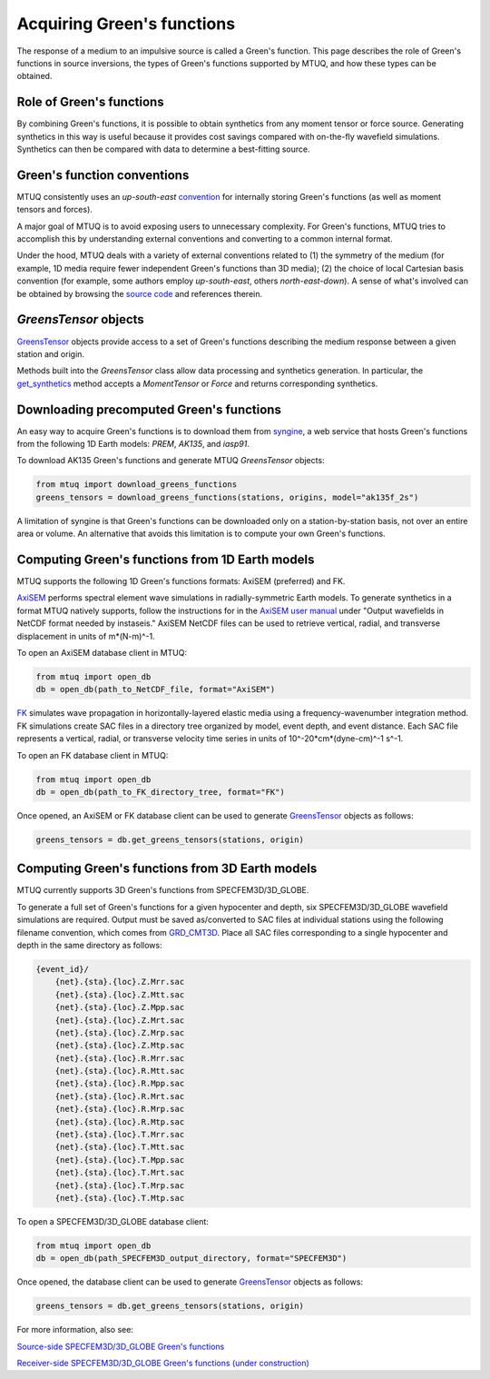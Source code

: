 
Acquiring Green's functions
===========================

The response of a medium to an impulsive source is called a Green's function.  This page describes the role of Green's functions in source inversions, the types of Green's functions supported by MTUQ, and how these types can be obtained.


Role of Green's functions
-------------------------

By combining Green's functions, it is possible to obtain synthetics from any moment tensor or force source.  Generating synthetics in this way is useful because it provides cost savings compared with on-the-fly wavefield simulations. Synthetics can then be compared with data to determine a best-fitting source.


Green's function conventions
----------------------------

MTUQ consistently uses an `up-south-east` `convention <https://docs.obspy.org/packages/autogen/obspy.imaging.mopad_wrapper.beach.html#supported-basis-systems>`_ for internally storing Green's functions (as well as moment tensors and forces).

A major goal of MTUQ is to avoid exposing users to unnecessary complexity. For Green's functions, MTUQ tries to accomplish this by understanding external conventions and converting to a common internal format. 

Under the hood, MTUQ deals with a variety of external conventions related to (1) the symmetry of the medium (for example, 1D media require fewer independent Green's functions than 3D media); (2) the choice of local Cartesian basis convention (for example, some authors employ `up-south-east`, others `north-east-down`). A sense of what's involved can be obtained by browsing the `source code <https://github.com/uafgeotools/mtuq/tree/master/mtuq/greens_tensor>`_ and references therein.



`GreensTensor` objects
----------------------

`GreensTensor <https://uafgeotools.github.io/mtuq/library/generated/mtuq.GreensTensor.html>`_ objects provide access to a set of Green's functions describing the medium response between a given station and origin.  

Methods built into the `GreensTensor` class allow data processing and synthetics generation.  In particular, the `get_synthetics <https://uafgeotools.github.io/mtuq/library/generated/mtuq.GreensTensor.get_synthetics.html#mtuq.GreensTensor.get_synthetics>`_ method accepts a `MomentTensor` or `Force` and returns corresponding synthetics.



Downloading precomputed Green's functions
-----------------------------------------

An easy way to acquire Green's functions is to download them from `syngine <http://ds.iris.edu/ds/products/syngine/>`_, a web service that hosts Green's functions from the following 1D Earth models: `PREM`, `AK135`, and `iasp91`.

To download AK135 Green's functions and generate MTUQ `GreensTensor` objects:

.. code ::

   from mtuq import download_greens_functions
   greens_tensors = download_greens_functions(stations, origins, model="ak135f_2s")

A limitation of syngine is that Green's functions can be downloaded only on a station-by-station basis, not over an entire area or volume.  An alternative that avoids this limitation is to compute your own Green's functions.




Computing Green's functions from 1D Earth models
------------------------------------------------

MTUQ supports the following 1D Green's functions formats: AxiSEM (preferred) and FK.

`AxiSEM <https://github.com/geodynamics/axisem>`_ performs spectral element wave simulations in radially-symmetric Earth models.  To generate synthetics in a format MTUQ natively supports, follow the instructions for in the `AxiSEM user manual <https://raw.githubusercontent.com/geodynamics/axisem/master/MANUAL/manual_axisem1.3.pdf>`_  under "Output wavefields in NetCDF format needed by instaseis."  AxiSEM NetCDF files can be used to retrieve vertical, radial, and transverse  displacement in units of m*(N-m)^-1.

To open an AxiSEM database client in MTUQ:

.. code ::

   from mtuq import open_db
   db = open_db(path_to_NetCDF_file, format="AxiSEM")


`FK <https://www.eas.slu.edu/People/LZhu/home.html>`_ simulates wave propagation in horizontally-layered elastic media using a frequency-wavenumber integration method.   FK  simulations create SAC files in a directory tree organized by model, event depth, and event distance.  Each SAC file represents a vertical, radial, or transverse velocity time series in units of 10^-20*cm*(dyne-cm)^-1 s^-1.


To open an FK database client in MTUQ:

.. code ::

   from mtuq import open_db
   db = open_db(path_to_FK_directory_tree, format="FK")



Once opened, an AxiSEM or FK database client can be used to generate `GreensTensor <https://uafgeotools.github.io/mtuq/library/generated/mtuq.GreensTensor.html>`_ objects as follows:

.. code::

   greens_tensors = db.get_greens_tensors(stations, origin)





Computing Green's functions from 3D Earth models
------------------------------------------------

MTUQ currently supports 3D Green's functions from SPECFEM3D/3D_GLOBE.  

To generate a full set of Green's functions for a given hypocenter and depth, six SPECFEM3D/3D_GLOBE wavefield simulations are required.  Output must be saved as/converted to SAC files at individual stations using the following filename convention, which comes from `GRD_CMT3D <https://github.com/UTCompSeismo/GRD_CMT3D/tree/master/cmt3d>`_.  Place all SAC files corresponding to a single hypocenter and depth in the same directory as follows:

.. code ::

  {event_id}/
      {net}.{sta}.{loc}.Z.Mrr.sac
      {net}.{sta}.{loc}.Z.Mtt.sac
      {net}.{sta}.{loc}.Z.Mpp.sac
      {net}.{sta}.{loc}.Z.Mrt.sac
      {net}.{sta}.{loc}.Z.Mrp.sac
      {net}.{sta}.{loc}.Z.Mtp.sac
      {net}.{sta}.{loc}.R.Mrr.sac
      {net}.{sta}.{loc}.R.Mtt.sac
      {net}.{sta}.{loc}.R.Mpp.sac
      {net}.{sta}.{loc}.R.Mrt.sac
      {net}.{sta}.{loc}.R.Mrp.sac
      {net}.{sta}.{loc}.R.Mtp.sac
      {net}.{sta}.{loc}.T.Mrr.sac
      {net}.{sta}.{loc}.T.Mtt.sac
      {net}.{sta}.{loc}.T.Mpp.sac
      {net}.{sta}.{loc}.T.Mrt.sac
      {net}.{sta}.{loc}.T.Mrp.sac
      {net}.{sta}.{loc}.T.Mtp.sac


To open a SPECFEM3D/3D_GLOBE database client:

.. code::

   from mtuq import open_db
   db = open_db(path_SPECFEM3D_output_directory, format="SPECFEM3D")


Once opened, the database client can be used to generate `GreensTensor <https://uafgeotools.github.io/mtuq/library/generated/mtuq.GreensTensor.html>`_ objects as follows:

.. code::

   greens_tensors = db.get_greens_tensors(stations, origin)


For more information, also see:

`Source-side SPECFEM3D/3D_GLOBE Green's functions <https://uafgeotools.github.io/mtuq/user_guide/03/source_side.html>`_

`Receiver-side SPECFEM3D/3D_GLOBE Green's functions (under construction) <https://uafgeotools.github.io/mtuq/user_guide/03/receiver_side.html>`_

